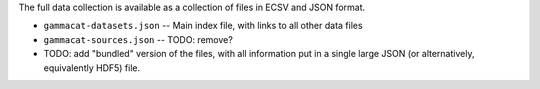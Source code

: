 .. Data collection
.. ---------------

The full data collection is available as a collection of files
in ECSV and JSON format.

* ``gammacat-datasets.json`` -- Main index file, with links to all other data files
* ``gammacat-sources.json`` -- TODO: remove?
* TODO: add "bundled" version of the files, with all information put in a single large JSON
  (or alternatively, equivalently HDF5) file.